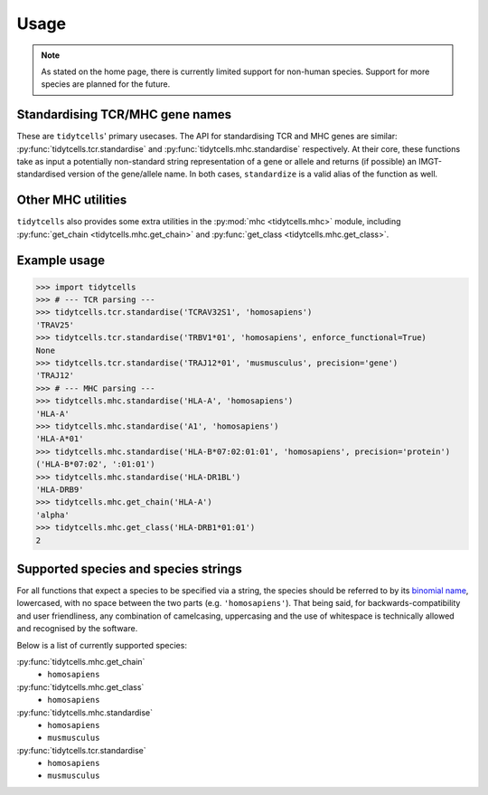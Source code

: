 Usage
=====

.. note::
    
    As stated on the home page, there is currently limited support for non-human species.
    Support for more species are planned for the future.

Standardising TCR/MHC gene names
--------------------------------

These are ``tidytcells``' primary usecases.
The API for standardising TCR and MHC genes are similar: :py:func:`tidytcells.tcr.standardise` and :py:func:`tidytcells.mhc.standardise` respectively.
At their core, these functions take as input a potentially non-standard string representation of a gene or allele and returns (if possible) an IMGT-standardised version of the gene/allele name.
In both cases, ``standardize`` is a valid alias of the function as well.

Other MHC utilities
-------------------

``tidytcells`` also provides some extra utilities in the :py:mod:`mhc <tidytcells.mhc>` module, including :py:func:`get_chain <tidytcells.mhc.get_chain>` and :py:func:`get_class <tidytcells.mhc.get_class>`.

.. _example_usage:

Example usage
-------------

>>> import tidytcells
>>> # --- TCR parsing ---
>>> tidytcells.tcr.standardise('TCRAV32S1', 'homosapiens')
'TRAV25'
>>> tidytcells.tcr.standardise('TRBV1*01', 'homosapiens', enforce_functional=True)
None
>>> tidytcells.tcr.standardise('TRAJ12*01', 'musmusculus', precision='gene')
'TRAJ12'
>>> # --- MHC parsing ---
>>> tidytcells.mhc.standardise('HLA-A', 'homosapiens')
'HLA-A'
>>> tidytcells.mhc.standardise('A1', 'homosapiens')
'HLA-A*01'
>>> tidytcells.mhc.standardise('HLA-B*07:02:01:01', 'homosapiens', precision='protein')
('HLA-B*07:02', ':01:01')
>>> tidytcells.mhc.standardise('HLA-DR1BL')
'HLA-DRB9'
>>> tidytcells.mhc.get_chain('HLA-A')
'alpha'
>>> tidytcells.mhc.get_class('HLA-DRB1*01:01')
2

.. _supported_species:

Supported species and species strings
-------------------------------------

For all functions that expect a species to be specified via a string, the species should be referred to by its `binomial name <https://en.wikipedia.org/wiki/Binomial_nomenclature>`_, lowercased, with no space between the two parts (e.g. ``'homosapiens'``).
That being said, for backwards-compatibility and user friendliness, any combination of camelcasing, uppercasing and the use of whitespace is technically allowed and recognised by the software.

Below is a list of currently supported species:

:py:func:`tidytcells.mhc.get_chain`
    - ``homosapiens``

:py:func:`tidytcells.mhc.get_class`
    - ``homosapiens``

:py:func:`tidytcells.mhc.standardise`
    - ``homosapiens``
    - ``musmusculus``

:py:func:`tidytcells.tcr.standardise`
    - ``homosapiens``
    - ``musmusculus``